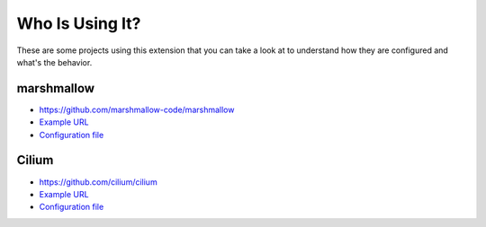 Who Is Using It?
================

These are some projects using this extension
that you can take a look at to understand how they are configured and what's the behavior.


marshmallow
-----------

* https://github.com/marshmallow-code/marshmallow
* `Example URL <https://marshmallow.readthedocs.io/en/3.0/>`__
* `Configuration file <https://github.com/marshmallow-code/marshmallow/blob/dev/docs/conf.py>`__

.. image:: marshmallow-example.png


Cilium
------

* https://github.com/cilium/cilium
* `Example URL <https://docs.cilium.io/en/v1.3/>`__
* `Configuration file <https://github.com/cilium/cilium/blob/master/Documentation/conf.py>`__

.. image:: cilium-example.png
